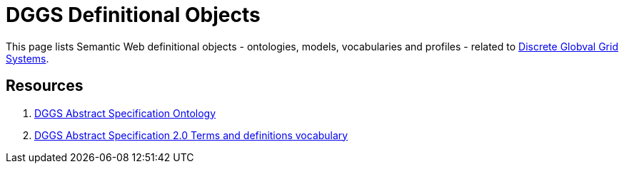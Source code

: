 = DGGS Definitional Objects

This page lists Semantic Web definitional objects - ontologies, models, vocabularies and profiles - related to https://en.wikipedia.org/wiki/Discrete_global_grid[Discrete Globval Grid Systems].

== Resources

1. https://kurrawong.github.io/def/as[DGGS Abstract Specification Ontology]
2. https://kurrawong.github.io/def/as-terms[DGGS Abstract Specification 2.0 Terms and definitions vocabulary]
